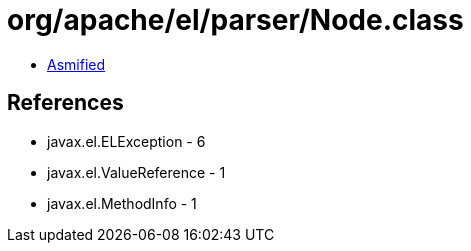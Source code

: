 = org/apache/el/parser/Node.class

 - link:Node-asmified.java[Asmified]

== References

 - javax.el.ELException - 6
 - javax.el.ValueReference - 1
 - javax.el.MethodInfo - 1
